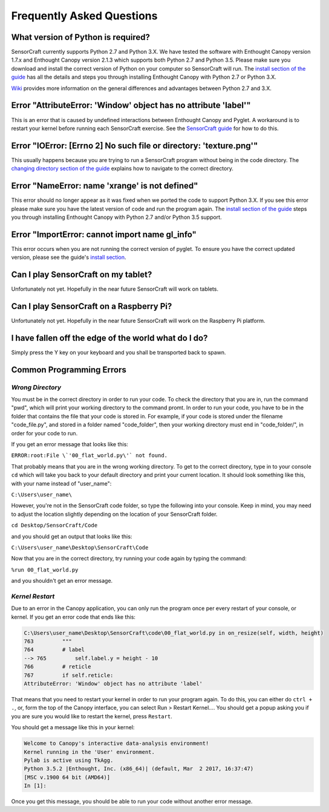 ==========================
Frequently Asked Questions
==========================

What version of Python is required?
-----------------------------------

SensorCraft currently supports Python 2.7 and Python 3.X.  We have tested 
the software with Enthought Canopy version 1.7.x and Enthought Canopy 
version 2.1.3 which supports both Python 2.7 and Python 3.5.  Please make sure
you download and install the correct version of Python on your computer so
SensorCraft will run.  The `install section of the guide 
<http://sensorcraft.readthedocs.io/en/latest/intro.html#install>`_ has all 
the details and steps you through installing Enthought Canopy with 
Python 2.7 or Python 3.X.

`Wiki <https://wiki.python.org/moin/Python2orPython3>`_ provides more information on the general differences and advantages between Python 2.7 and 3.X.

Error "AttributeError: 'Window' object has no attribute 'label'"
----------------------------------------------------------------

This is an error that is caused by undefined interactions between Enthought
Canopy and Pyglet.  A workaround is to restart your kernel before running
each SensorCraft exercise. See the `SensorCraft guide
<http://sensorcraft.readthedocs.io/en/latest/intro.html#restart-of-the-python-kernel>`_ for how to do this.

Error "IOError: [Errno 2] No such file or directory: 'texture.png'"
-------------------------------------------------------------------

This usually happens because you are trying to run a SensorCraft program without being in the code directory.  The `changing directory section of the guide
<http://sensorcraft.readthedocs.io/en/latest/intro.html#changing-directory>`_
explains how to navigate to the correct directory.

Error "NameError: name 'xrange' is not defined"
-----------------------------------------------

This error should no longer appear as it was fixed when we ported the code
to support Python 3.X.  If you see this error please make sure you
have the latest version of code and run the program again. The `install section of 
the guide <http://sensorcraft.readthedocs.io/en/latest/intro.html#install>`_ 
steps you through installing Enthought Canopy with Python 2.7 and/or
Python 3.5 support.


Error "ImportError: cannot import name gl_info"
-----------------------------------------------

This error occurs when you are not running the correct version of pyglet.
To ensure you have the correct updated version, please see the guide's `install section <http://sensorcraft.readthedocs.io/en/latest/intro.html#install>`_.


Can I play SensorCraft on my tablet?
------------------------------------

Unfortunately not yet. Hopefully in the near future SensorCraft will work on
tablets.  

Can I play SensorCraft on a Raspberry Pi?
-----------------------------------------

Unfortunately not yet. Hopefully in the near future SensorCraft will work on
the Raspberry Pi platform.

I have fallen off the edge of the world what do I do?
-----------------------------------------------------

Simply press the Y key on your keyboard and you shall be transported back 
to spawn.

Common Programming Errors 
--------------------------

*Wrong Directory*
=================

You must be in the correct directory in order to run your code. To check 
the directory that you are in, run the command \"pwd\", which will print 
your working directory to the command promt. In order to run your code, 
you have to be in the folder that contains the file that your code is 
stored in. For example, if your code is stored under the filename 
\"code_file.py\", and stored in a folder named \"code_folder\", then 
your working directory must end in \"code_folder/\", in order for your 
code to run. 

If you get an error message that looks like this:

``ERROR:root:File \`'00_flat_world.py\'` not found.``

That probably means that you are in the wrong working directory. To get to 
the correct directory, type in to your console ``cd`` which will take you 
back to your default directory and print your current location. It should look something like this, with your name instead of "user_name":

``C:\Users\user_name\``

However, you're not in the SensorCraft code folder, so type the following
into your console. Keep in mind, you may need to adjust the location 
slightly depending on the location of your SensorCraft folder.

``cd Desktop/SensorCraft/Code`` 

and you should get an output that looks like this:

``C:\Users\user_name\Desktop\SensorCraft\Code``

Now that you are in the correct directory, try running your code again by 
typing the command:

``%run 00_flat_world.py`` 

and you shouldn't get an error message.

*Kernel Restart*
=================

Due to an error in the Canopy application, you can only run the program 
once per every restart of your console, or kernel. If you get an error 
code that ends like this:

.. code-block:: python

	C:\Users\user_name\Desktop\SensorCraft\code\00_flat_world.py in on_resize(self, width, height)
    	763         """
    	764         # label
	--> 765         self.label.y = height - 10
    	766         # reticle
    	767         if self.reticle:
	AttributeError: 'Window' object has no attribute 'label'

That means that you need to restart your kernel in order to run your  
program again. To do this, you can either do ``ctrl + .``, or, form the 
top of the Canopy interface, you can select Run > Restart Kernel.... You
should get a popup asking you if you are sure you would like to restart
the kernel, press ``Restart``.

You should get a message like this in your kernel: 

.. code-block:: python

	Welcome to Canopy's interactive data-analysis environment!
	Kernel running in the 'User' environment.
	Pylab is active using TkAgg.
	Python 3.5.2 |Enthought, Inc. (x86_64)| (default, Mar  2 2017, 16:37:47) 
	[MSC v.1900 64 bit (AMD64)]
	In [1]:

Once you get this message, you should be able to run your code without 
another error message. 
